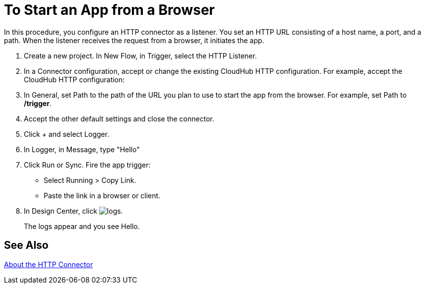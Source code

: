 = To Start an App from a Browser

In this procedure, you configure an HTTP connector as a listener. You set an HTTP URL consisting of a host name, a port, and a path. When the listener receives the request from a browser, it initiates the app.

. Create a new project. In New Flow, in Trigger, select the HTTP Listener.
. In a Connector configuration, accept or change the existing CloudHub HTTP configuration. For example, accept the CloudHub HTTP configuration:
. In General, set Path to the path of the URL you plan to use to start the app from the browser. For example, set Path to */trigger*.
. Accept the other default settings and close the connector.
. Click + and select Logger.
. In Logger, in Message, type "Hello"
. Click Run or Sync. Fire the app trigger:
+
* Select Running > Copy Link.
* Paste the link in a browser or client.
+
. In Design Center, click image:left-angle-bracket[logs].
+
The logs appear and you see Hello.

== See Also

link:/connectors/http-about-http-connector[About the HTTP Connector]

